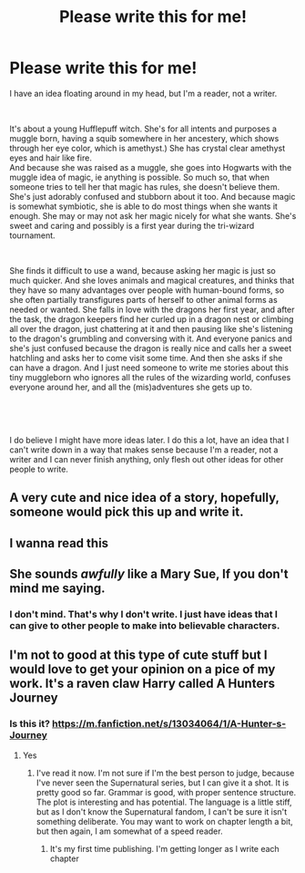#+TITLE: Please write this for me!

* Please write this for me!
:PROPERTIES:
:Author: MercyRoseLiddell
:Score: 0
:DateUnix: 1546324608.0
:DateShort: 2019-Jan-01
:FlairText: Writing Request
:END:
I have an idea floating around in my head, but I'm a reader, not a writer.

​

It's about a young Hufflepuff witch. She's for all intents and purposes a muggle born, having a squib somewhere in her ancestery, which shows through her eye color, which is amethyst.) She has crystal clear amethyst eyes and hair like fire.\\
And because she was raised as a muggle, she goes into Hogwarts with the muggle idea of magic, ie anything is possible. So much so, that when someone tries to tell her that magic has rules, she doesn't believe them. She's just adorably confused and stubborn about it too. And because magic is somewhat symbiotic, she is able to do most things when she wants it enough. She may or may not ask her magic nicely for what she wants. She's sweet and caring and possibly is a first year during the tri-wizard tournament.

​

She finds it difficult to use a wand, because asking her magic is just so much quicker. And she loves animals and magical creatures, and thinks that they have so many advantages over people with human-bound forms, so she often partially transfigures parts of herself to other animal forms as needed or wanted. She falls in love with the dragons her first year, and after the task, the dragon keepers find her curled up in a dragon nest or climbing all over the dragon, just chattering at it and then pausing like she's listening to the dragon's grumbling and conversing with it. And everyone panics and she's just confused because the dragon is really nice and calls her a sweet hatchling and asks her to come visit some time. And then she asks if she can have a dragon. And I just need someone to write me stories about this tiny muggleborn who ignores all the rules of the wizarding world, confuses everyone around her, and all the (mis)adventures she gets up to.

​

​

I do believe I might have more ideas later. I do this a lot, have an idea that I can't write down in a way that makes sense because I'm a reader, not a writer and I can never finish anything, only flesh out other ideas for other people to write.


** A very cute and nice idea of a story, hopefully, someone would pick this up and write it.
:PROPERTIES:
:Author: carlos1096
:Score: 2
:DateUnix: 1546335539.0
:DateShort: 2019-Jan-01
:END:


** I wanna read this
:PROPERTIES:
:Author: BeyondMazu
:Score: 2
:DateUnix: 1546337116.0
:DateShort: 2019-Jan-01
:END:


** She sounds /awfully/ like a Mary Sue, If you don't mind me saying.
:PROPERTIES:
:Author: the_long_way_round25
:Score: 2
:DateUnix: 1546363152.0
:DateShort: 2019-Jan-01
:END:

*** I don't mind. That's why I don't write. I just have ideas that I can give to other people to make into believable characters.
:PROPERTIES:
:Author: MercyRoseLiddell
:Score: 3
:DateUnix: 1546387122.0
:DateShort: 2019-Jan-02
:END:


** I'm not to good at this type of cute stuff but I would love to get your opinion on a pice of my work. It's a raven claw Harry called A Hunters Journey
:PROPERTIES:
:Author: Lucien_Lachanse
:Score: 0
:DateUnix: 1546329077.0
:DateShort: 2019-Jan-01
:END:

*** Is this it? [[https://m.fanfiction.net/s/13034064/1/A-Hunter-s-Journey]]
:PROPERTIES:
:Author: MercyRoseLiddell
:Score: 1
:DateUnix: 1546389440.0
:DateShort: 2019-Jan-02
:END:

**** Yes
:PROPERTIES:
:Author: Lucien_Lachanse
:Score: 1
:DateUnix: 1546401376.0
:DateShort: 2019-Jan-02
:END:

***** I've read it now. I'm not sure if I'm the best person to judge, because I've never seen the Supernatural series, but I can give it a shot. It is pretty good so far. Grammar is good, with proper sentence structure. The plot is interesting and has potential. The language is a little stiff, but as I don't know the Supernatural fandom, I can't be sure it isn't something deliberate. You may want to work on chapter length a bit, but then again, I am somewhat of a speed reader.
:PROPERTIES:
:Author: MercyRoseLiddell
:Score: 1
:DateUnix: 1546506152.0
:DateShort: 2019-Jan-03
:END:

****** It's my first time publishing. I'm getting longer as I write each chapter
:PROPERTIES:
:Author: Lucien_Lachanse
:Score: 1
:DateUnix: 1546531004.0
:DateShort: 2019-Jan-03
:END:
